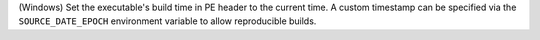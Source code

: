 (Windows) Set the executable's build time in PE header to the current
time. A custom timestamp can be specified via the ``SOURCE_DATE_EPOCH``
environment variable to allow reproducible builds.
